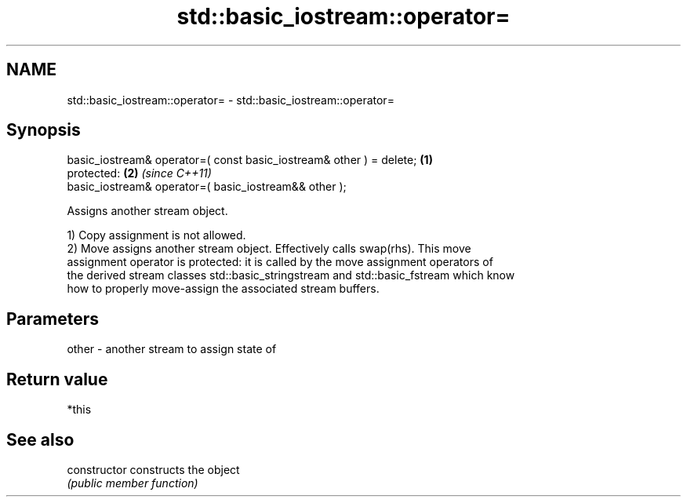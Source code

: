 .TH std::basic_iostream::operator= 3 "2020.11.17" "http://cppreference.com" "C++ Standard Libary"
.SH NAME
std::basic_iostream::operator= \- std::basic_iostream::operator=

.SH Synopsis
   basic_iostream& operator=( const basic_iostream& other ) = delete; \fB(1)\fP
   protected:                                                         \fB(2)\fP \fI(since C++11)\fP
   basic_iostream& operator=( basic_iostream&& other );

   Assigns another stream object.

   1) Copy assignment is not allowed.
   2) Move assigns another stream object. Effectively calls swap(rhs). This move
   assignment operator is protected: it is called by the move assignment operators of
   the derived stream classes std::basic_stringstream and std::basic_fstream which know
   how to properly move-assign the associated stream buffers.

.SH Parameters

   other - another stream to assign state of

.SH Return value

   *this

.SH See also

   constructor   constructs the object
                 \fI(public member function)\fP 
